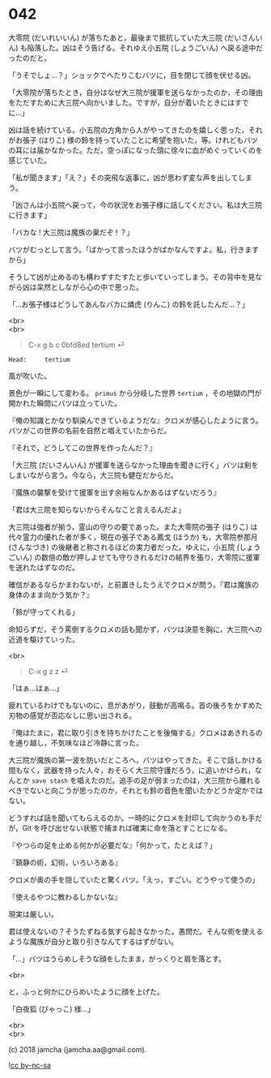 #+OPTIONS: toc:nil
#+OPTIONS: \n:t
#+OPTIONS: ^:{}

* 042

  大零院 (だいれいいん) が落ちたあと，最後まで抵抗していた大三院 (だいさんいん) も陥落した。凶はそう告げる。それゆえ小五院 (しょうごいん) へ戻る途中だったのだと。

  「うそでしょ…？」ショックでへたりこむバツに，目を閉じて顔を伏せる凶。

  「大零院が落ちたとき，自分はなぜ大三院が援軍を送らなかったのか，その理由をただすために大三院へ向かいました。ですが，自分が着いたときにはすでに…」

  凶は話を続けている。小五院の方角から人がやってきたのを嬉しく思った，それがお張子 (はりこ) 様の鈴を持っていたことに希望を抱いた，等。けれどもバツの耳には届かなかった。ただ，空っぽになった頭に徐々に血がめぐっていくのを感じていた。

  「私が聞きます」「え？」その突飛な返事に，凶が思わず変な声を出してしまう。

  「凶さんは小五院へ戻って，今の状況をお張子様に話してください。私は大三院に行きます」

  「バカな ! 大三院は魔族の巣だぞ ! ？」

  バツがむっとして言う。「ばかって言ったほうがばかなんですよ。私，行きますから」

  そうして凶が止めるのも構わずすたすたと歩いていってしまう。その背中を見ながら凶は呆然としながら心の中で思った。

  「…お張子様はどうしてあんなバカに燐虎 (りんこ) の鈴を託したんだ…？」

  <br>
  <br>

  #+BEGIN_QUOTE
  C-x g b c 0bfd8ed tertium ⏎
  #+END_QUOTE

  #+BEGIN_SRC 
  Head:     tertium
  #+END_SRC

  風が吹いた。

  景色が一瞬にして変わる。 ~primus~ から分岐した世界 ~tertium~ ，その地獄の門が開かれた瞬間にバツは立っていた。

  『俺の知識とかなり馴染んできているようだな』クロメが感心したように言う。バツがこの世界の名前を自然と唱えていたからだ。

  『それで，どうしてこの世界を作ったんだ？』

  「大三院 (だいさんいん) が援軍を送らなかった理由を聞きに行く」バツは剣をしまいながら言う。今なら，大三院も健在だからだ。

  『魔族の襲撃を受けて援軍を出す余裕なんかあるはずないだろう』

  「君は大三院を知らないからそんなこと言えるんだよ」

  大三院は強者が揃う，霊山の守りの要であった。また大零院の張子 (はりこ) は代々霊力の優れた者が多く，現在の張子である鳳戈 (ほうか) も，大零院参那月 (さんなづき) の後継者と称されるほどの実力者だった。ゆえに，小五院 (しょうごいん) の数倍の敵が押しよせても守りきれるだけの結界を張り，大零院に援軍を送れたはずなのだ。

  確信があるならかまわないが，と前置きしたうえでクロメが問う。『君は魔族の身体のまま向かう気か？』

  「鈴が守ってくれる」

  命知らずだ，そう罵倒するクロメの話も聞かず，バツは決意を胸に，大三院への近道を駆けていった。

  <br>

  #+BEGIN_QUOTE
  C-x g z z ⏎
  #+END_QUOTE

  「はぁ…はぁ…」

  疲れているわけでもないのに，息があがり，鼓動が高鳴る。首の後ろをかすめた刃物の感覚が否応なしに思い出される。

  『俺はたまに，君に取り引きを持ちかけたことを後悔する』クロメはあきれるのを通り越し，不気味なほど冷静に言った。

  大三院が魔族の第一波を防いだところへ，バツはやってきた。そこで話しかける間もなく，武器を持った人々，おそらく大三院守護だろう，に追いかけられ，なんとか ~save stash~ を唱えたのだ。追手の足が弱まったのは，大三院から離れるべきでないと向こうが思ったのか，それとも鈴の音色を聞いたかどうか定かではない。

  どうすれば話を聞いてもらえるのか。一時的にクロメを封印して向かうのも手だが，Git を呼び出せない状態で捕まれば確実に命を落とすことになる。

  『やつらの足を止める何かが必要だな』「何かって，たとえば？」

  『鎮静の術，幻術，いろいろある』

  クロメが奥の手を隠していたと驚くバツ。「えっ，すごい。どうやって使うの」

  『使えるやつに教わるしかないな』

  現実は厳しい。

  君は使えないの？そうたずねる気すら起きなかった。愚問だ。そんな術を使えるような魔族が自分と取り引きなんてするはずがない。

  「…」バツはうらめしそうな顔をしたまま，がっくりと肩を落とす。

  <br>

  と，ふっと何かにひらめいたように顔を上げた。

  「白夜狐 (びゃっこ) 様…」

  <br>
  <br>

  (c) 2018 jamcha (jamcha.aa@gmail.com).

  ![[https://i.creativecommons.org/l/by-nc-sa/4.0/88x31.png][cc by-nc-sa]]
